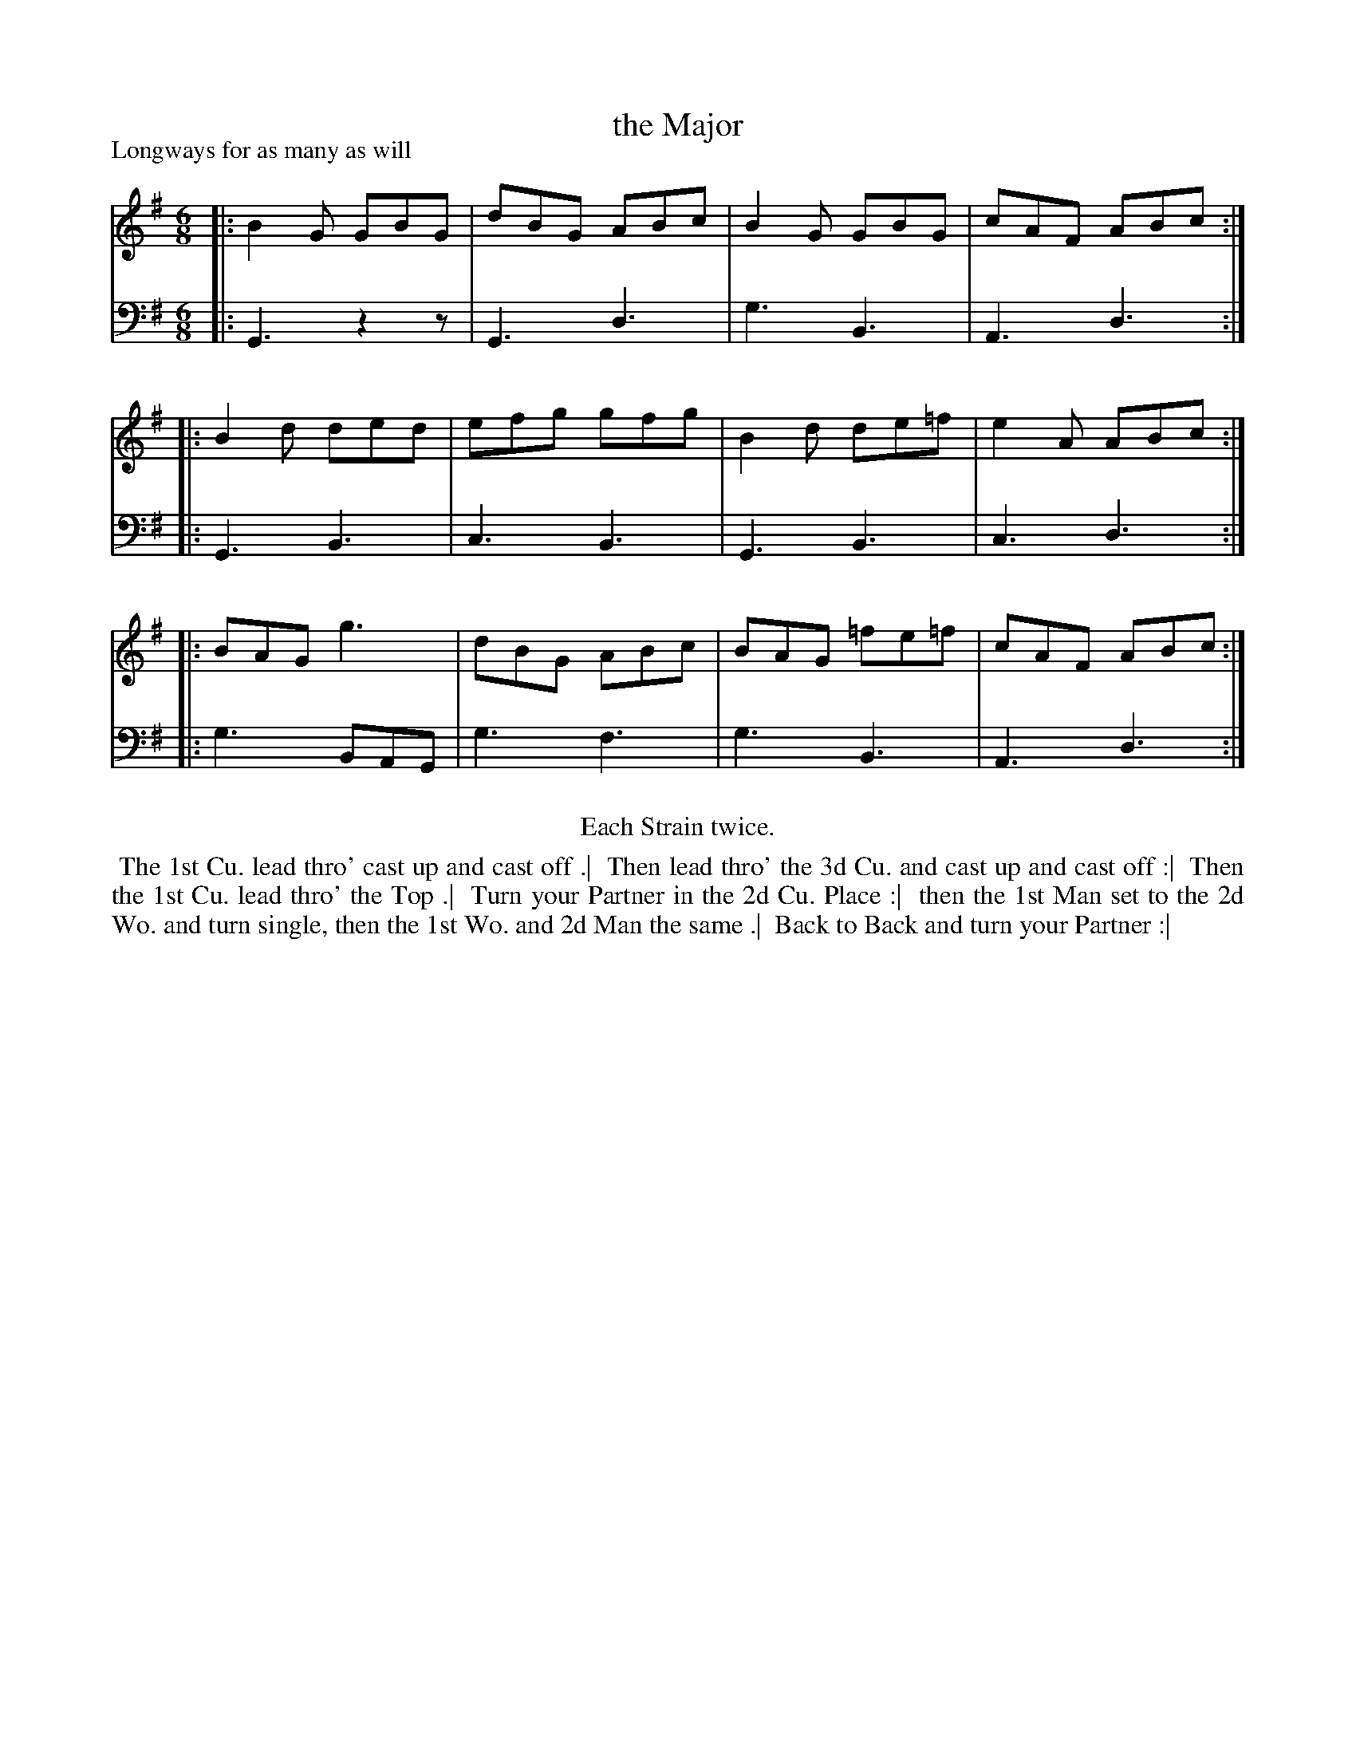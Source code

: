 X: 1
T: the Major
P: Longways for as many as will
%R: jig
B: "Caledonian Country Dances" printed by John Walsh for John Johnson, London
S: 1: CCDTB http://imslp.org/wiki/Caledonian_Country_Dances_with_a_Thorough_Bass_(Various) p.55
Z: 2013 John Chambers <jc:trillian.mit.edu>
N: Repeats added to satisfy the "Each Strain twice" instruction.
M: 6/8
L: 1/8
K: G
% - - - - - - - - - - - - - - - - - - - - - - - - -
V: 1
|: B2G GBG | dBG ABc | B2G GBG   | cAF ABc :|
|: B2d ded | efg gfg | B2d de=f  | e2A ABc :|
|: BAG g3  | dBG ABc | BAG =fe=f | cAF ABc :|
% - - - - - - - - - - - - - - - - - - - - - - - - -
V: 2 clef=bass middle=d
|: G3 z2z | G3 d3 | g3 B3 | A3 d3 :|
|: G3 B3  | c3 B3 | G3 B3 | c3 d3 :|
|: g3 BAG | g3 f3 | g3 B3 | A3 d3 :|
% - - - - - - - - - - - - - - - - - - - - - - - - -
%%center Each Strain twice.
%%begintext align
%% The 1st Cu. lead thro' cast up and cast off .|
%% Then lead thro' the 3d Cu. and cast up and cast off :|
%% Then the 1st Cu. lead thro' the Top .|
%% Turn your Partner in the 2d Cu. Place :|
%% then the 1st Man set to the 2d Wo. and turn single, then the 1st Wo. and 2d Man the same .|
%% Back to Back and turn your Partner :|
%%endtext
